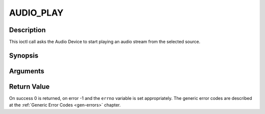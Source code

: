 .. -*- coding: utf-8; mode: rst -*-

.. _AUDIO_PLAY:

AUDIO_PLAY
==========

Description
-----------

This ioctl call asks the Audio Device to start playing an audio stream
from the selected source.

Synopsis
--------

.. c:function:: int  ioctl(int fd, int request = AUDIO_PLAY)

Arguments
----------



.. flat-table::
    :header-rows:  0
    :stub-columns: 0


    -  .. row 1

       -  int fd

       -  File descriptor returned by a previous call to open().

    -  .. row 2

       -  int request

       -  Equals AUDIO_PLAY for this command.


Return Value
------------

On success 0 is returned, on error -1 and the ``errno`` variable is set
appropriately. The generic error codes are described at the
:ref:`Generic Error Codes <gen-errors>` chapter.


